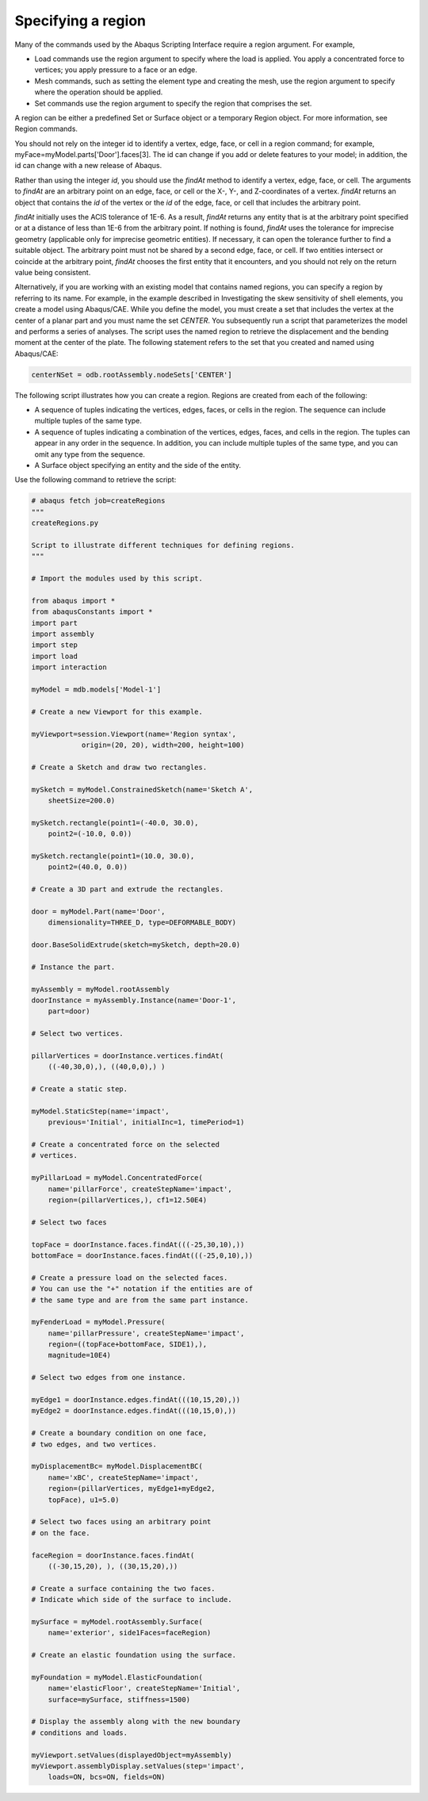 ===================
Specifying a region
===================

Many of the commands used by the Abaqus Scripting Interface require a region argument. For example,

- Load commands use the region argument to specify where the load is applied. You apply a concentrated force to vertices; you apply pressure to a face or an edge.

- Mesh commands, such as setting the element type and creating the mesh, use the region argument to specify where the operation should be applied.

- Set commands use the region argument to specify the region that comprises the set.

A region can be either a predefined Set or Surface object or a temporary Region object. For more information, see Region commands.

You should not rely on the integer id to identify a vertex, edge, face, or cell in a region command; for example, myFace=myModel.parts['Door'].faces[3]. The id can change if you add or delete features to your model; in addition, the id can change with a new release of Abaqus.

Rather than using the integer `id`, you should use the `findAt` method to identify a vertex, edge, face, or cell. The arguments to `findAt` are an arbitrary point on an edge, face, or cell or the X-, Y-, and Z-coordinates of a vertex. `findAt` returns an object that contains the `id` of the vertex or the `id` of the edge, face, or cell that includes the arbitrary point.

`findAt` initially uses the ACIS tolerance of 1E-6. As a result, `findAt` returns any entity that is at the arbitrary point specified or at a distance of less than 1E-6 from the arbitrary point. If nothing is found, `findAt` uses the tolerance for imprecise geometry (applicable only for imprecise geometric entities). If necessary, it can open the tolerance further to find a suitable object. The arbitrary point must not be shared by a second edge, face, or cell. If two entities intersect or coincide at the arbitrary point, `findAt` chooses the first entity that it encounters, and you should not rely on the return value being consistent.

Alternatively, if you are working with an existing model that contains named regions, you can specify a region by referring to its name. For example, in the example described in Investigating the skew sensitivity of shell elements, you create a model using Abaqus/CAE. While you define the model, you must create a set that includes the vertex at the center of a planar part and you must name the set `CENTER`. You subsequently run a script that parameterizes the model and performs a series of analyses. The script uses the named region to retrieve the displacement and the bending moment at the center of the plate. The following statement refers to the set that you created and named using Abaqus/CAE:

.. code-block:: python

    centerNSet = odb.rootAssembly.nodeSets['CENTER']

The following script illustrates how you can create a region. Regions are created from each of the following:

- A sequence of tuples indicating the vertices, edges, faces, or cells in the region. The sequence can include multiple tuples of the same type.

- A sequence of tuples indicating a combination of the vertices, edges, faces, and cells in the region. The tuples can appear in any order in the sequence. In addition, you can include multiple tuples of the same type, and you can omit any type from the sequence.

- A Surface object specifying an entity and the side of the entity.

Use the following command to retrieve the script:

.. code-block:: python

    # abaqus fetch job=createRegions
    """
    createRegions.py

    Script to illustrate different techniques for defining regions.
    """

    # Import the modules used by this script.

    from abaqus import *
    from abaqusConstants import *
    import part
    import assembly
    import step
    import load
    import interaction

    myModel = mdb.models['Model-1']

    # Create a new Viewport for this example.

    myViewport=session.Viewport(name='Region syntax', 
                origin=(20, 20), width=200, height=100)

    # Create a Sketch and draw two rectangles. 

    mySketch = myModel.ConstrainedSketch(name='Sketch A',
        sheetSize=200.0)

    mySketch.rectangle(point1=(-40.0, 30.0),
        point2=(-10.0, 0.0))

    mySketch.rectangle(point1=(10.0, 30.0),
        point2=(40.0, 0.0))

    # Create a 3D part and extrude the rectangles.

    door = myModel.Part(name='Door',
        dimensionality=THREE_D, type=DEFORMABLE_BODY)

    door.BaseSolidExtrude(sketch=mySketch, depth=20.0)

    # Instance the part.

    myAssembly = myModel.rootAssembly
    doorInstance = myAssembly.Instance(name='Door-1',
        part=door)

    # Select two vertices.

    pillarVertices = doorInstance.vertices.findAt(
        ((-40,30,0),), ((40,0,0),) )

    # Create a static step.

    myModel.StaticStep(name='impact',
        previous='Initial', initialInc=1, timePeriod=1)

    # Create a concentrated force on the selected
    # vertices.

    myPillarLoad = myModel.ConcentratedForce(
        name='pillarForce', createStepName='impact',
        region=(pillarVertices,), cf1=12.50E4)

    # Select two faces

    topFace = doorInstance.faces.findAt(((-25,30,10),))
    bottomFace = doorInstance.faces.findAt(((-25,0,10),))

    # Create a pressure load on the selected faces.
    # You can use the "+" notation if the entities are of
    # the same type and are from the same part instance.

    myFenderLoad = myModel.Pressure(
        name='pillarPressure', createStepName='impact',
        region=((topFace+bottomFace, SIDE1),),
        magnitude=10E4)

    # Select two edges from one instance.

    myEdge1 = doorInstance.edges.findAt(((10,15,20),))
    myEdge2 = doorInstance.edges.findAt(((10,15,0),))

    # Create a boundary condition on one face,
    # two edges, and two vertices.

    myDisplacementBc= myModel.DisplacementBC(
        name='xBC', createStepName='impact',
        region=(pillarVertices, myEdge1+myEdge2,
        topFace), u1=5.0)

    # Select two faces using an arbitrary point
    # on the face.

    faceRegion = doorInstance.faces.findAt(
        ((-30,15,20), ), ((30,15,20),))

    # Create a surface containing the two faces.
    # Indicate which side of the surface to include.

    mySurface = myModel.rootAssembly.Surface(
        name='exterior', side1Faces=faceRegion)

    # Create an elastic foundation using the surface.

    myFoundation = myModel.ElasticFoundation(
        name='elasticFloor', createStepName='Initial',
        surface=mySurface, stiffness=1500)

    # Display the assembly along with the new boundary
    # conditions and loads.

    myViewport.setValues(displayedObject=myAssembly)
    myViewport.assemblyDisplay.setValues(step='impact', 
        loads=ON, bcs=ON, fields=ON)